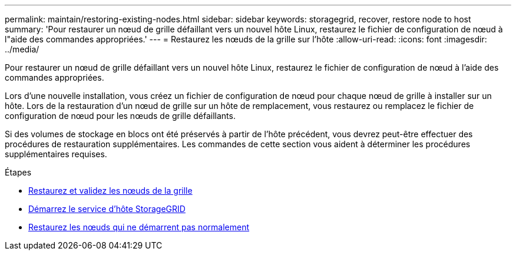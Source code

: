 ---
permalink: maintain/restoring-existing-nodes.html 
sidebar: sidebar 
keywords: storagegrid, recover, restore node to host 
summary: 'Pour restaurer un nœud de grille défaillant vers un nouvel hôte Linux, restaurez le fichier de configuration de nœud à l"aide des commandes appropriées.' 
---
= Restaurez les nœuds de la grille sur l'hôte
:allow-uri-read: 
:icons: font
:imagesdir: ../media/


[role="lead"]
Pour restaurer un nœud de grille défaillant vers un nouvel hôte Linux, restaurez le fichier de configuration de nœud à l'aide des commandes appropriées.

Lors d'une nouvelle installation, vous créez un fichier de configuration de nœud pour chaque nœud de grille à installer sur un hôte. Lors de la restauration d'un nœud de grille sur un hôte de remplacement, vous restaurez ou remplacez le fichier de configuration de nœud pour les nœuds de grille défaillants.

Si des volumes de stockage en blocs ont été préservés à partir de l'hôte précédent, vous devrez peut-être effectuer des procédures de restauration supplémentaires. Les commandes de cette section vous aident à déterminer les procédures supplémentaires requises.

.Étapes
* xref:restoring-and-validating-grid-nodes.adoc[Restaurez et validez les nœuds de la grille]
* xref:starting-storagegrid-host-service.adoc[Démarrez le service d'hôte StorageGRID]
* xref:recovering-nodes-that-fail-to-start-normally.adoc[Restaurez les nœuds qui ne démarrent pas normalement]

